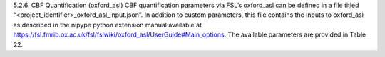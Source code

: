5.2.6.	CBF Quantification (oxford_asl)
CBF quantification parameters via FSL’s oxford_asl can be defined in a file titled “<project_identifier>_oxford_asl_input.json”. 
In addition to custom parameters, this file contains the inputs to oxford_asl as described in the nipype python extension manual available at https://fsl.fmrib.ox.ac.uk/fsl/fslwiki/oxford_asl/UserGuide#Main_options. The available parameters are provided in Table 22.
